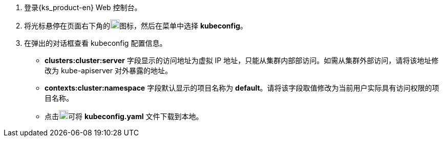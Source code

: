 // :ks_include_id: b0e53b8c6b7949668a6b41de9862d4e1
. 登录{ks_product-en} Web 控制台。

. 将光标悬停在页面右下角的image:/images/ks-qkcp/zh/icons/hammer.svg[hammer,18,18]图标，然后在菜单中选择 **kubeconfig**。

. 在弹出的对话框查看 kubeconfig 配置信息。
+
--
* **clusters:cluster:server** 字段显示的访问地址为虚拟 IP 地址，只能从集群内部部访问。如需从集群外部访问，请将该地址修改为 kube-apiserver 对外暴露的地址。

* **contexts:cluster:namespace** 字段默认显示的项目名称为 **default**。请将该字段取值修改为当前用户实际具有访问权限的项目名称。

* 点击image:/images/ks-qkcp/zh/icons/download-dark.svg[download-dark,18,18]可将 **kubeconfig.yaml** 文件下载到本地。
--
